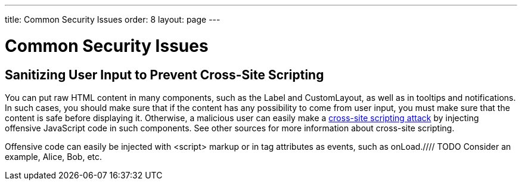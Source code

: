 ---
title: Common Security Issues
order: 8
layout: page
---

[[advanced.security]]
= Common Security Issues

[[advanced.security.sanitizing]]
== Sanitizing User Input to Prevent Cross-Site Scripting

You can put raw HTML content in many components, such as the [classname]#Label#
and [classname]#CustomLayout#, as well as in tooltips and notifications. In such
cases, you should make sure that if the content has any possibility to come from
user input, you must make sure that the content is safe before displaying it.
Otherwise, a malicious user can easily make a
link:http://en.wikipedia.org/wiki/Cross-site_scripting[cross-site scripting
attack] by injecting offensive JavaScript code in such components. See other
sources for more information about cross-site scripting.

Offensive code can easily be injected with [literal]#++<script>++# markup or in
tag attributes as events, such as
[parameter]#onLoad#.////
TODO Consider an example, Alice, Bob,
etc.
////
Cross-site scripting vulnerabilities are browser dependent, depending on the
situations in which different browsers execute scripting markup.

Therefore, if the content created by one user is shown to other users, the
content must be sanitized. There is no generic way to sanitize user input, as
different applications can allow different kinds of input. Pruning (X)HTML tags
out is somewhat simple, but some applications may need to allow (X)HTML content.
It is therefore the responsibility of the application to sanitize the input.

Character encoding can make sanitization more difficult, as offensive tags can
be encoded so that they are not recognized by a sanitizer. This can be done, for
example, with HTML character entities and with variable-width encodings such as
UTF-8 or various CJK encodings, by abusing multiple representations of a
character. Most trivially, you could input [literal]#++<++# and [literal]#++>++#
with [literal]#++&lt;++# and [literal]#++&gt;++#, respectively. The input could
also be malformed and the sanitizer must be able to interpret it exactly as the
browser would, and different browsers can interpret malformed HTML and
variable-width character encodings differently.

Notice that the problem applies also to user input from a
[classname]#RichTextArea# is transmitted as HTML from the browser to server-side
and is not sanitized. As the entire purpose of the [classname]#RichTextArea#
component is to allow input of formatted text, you can not just remove all HTML
tags. Also many attributes, such as [parameter]#style#, should pass through the
sanitization.




